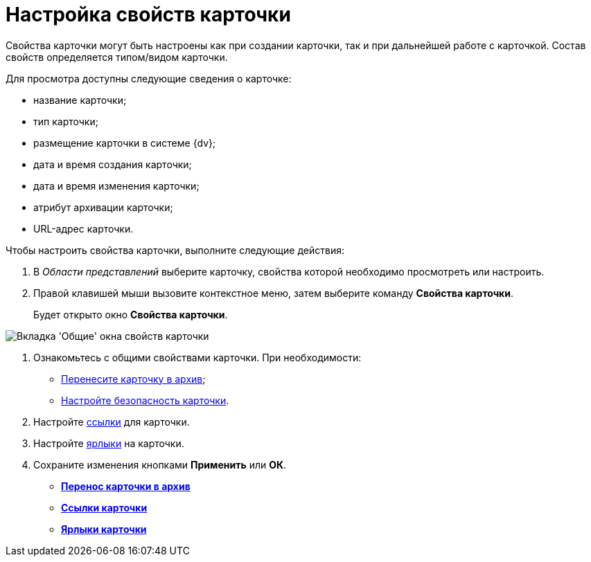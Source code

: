 = Настройка свойств карточки

Свойства карточки могут быть настроены как при создании карточки, так и при дальнейшей работе с карточкой. Состав свойств определяется типом/видом карточки.

Для просмотра доступны следующие сведения о карточке:

* название карточки;
* тип карточки;
* размещение карточки в системе {dv};
* дата и время создания карточки;
* дата и время изменения карточки;
* атрибут архивации карточки;
* URL-адрес карточки.

Чтобы настроить свойства карточки, выполните следующие действия:

. В _Области представлений_ выберите карточку, свойства которой необходимо просмотреть или настроить.
. Правой клавишей мыши вызовите контекстное меню, затем выберите команду *Свойства карточки*.
+
Будет открыто окно *Свойства карточки*.

image::Card_properties.png[Вкладка 'Общие' окна свойств карточки]
. Ознакомьтесь с общими свойствами карточки. При необходимости:
* xref:Card_properties_archive.adoc[Перенесите карточку в архив];
* xref:NewClientAccessRights.adoc[Настройте безопасность карточки].
. Настройте xref:Card_properties_links.adoc[ссылки] для карточки.
. Настройте xref:Card_properties_labels.adoc[ярлыки] на карточки.
. Сохраните изменения кнопками *Применить* или *ОК*.

* *xref:../topics/Card_properties_archive.adoc[Перенос карточки в архив]* +
* *xref:../topics/Card_properties_links.adoc[Ссылки карточки]* +
* *xref:../topics/Card_properties_labels.adoc[Ярлыки карточки]* +
